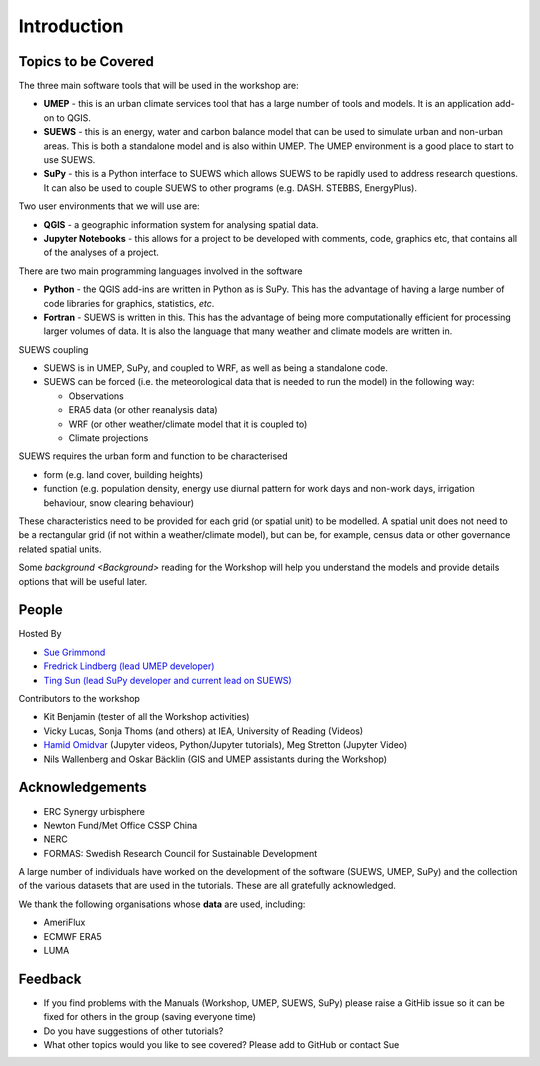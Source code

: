 .. _Intro1:

Introduction
--------------------


Topics to be Covered
~~~~~~~~~~~~~~~~~~~~~

The three main software tools that will be used in the workshop are:

- **UMEP** - this is an urban climate services tool that has a large number of tools and models. It is an application add-on to QGIS.
- **SUEWS** - this is an energy, water and carbon balance model that can be used to simulate urban and non-urban areas. This is both a standalone model and is also within UMEP. The UMEP environment is a good place to start to use SUEWS.
- **SuPy** - this is a Python interface to SUEWS which allows SUEWS to be rapidly used to address research questions. It can also be used to couple SUEWS to other programs (e.g. DASH. STEBBS, EnergyPlus).

Two user environments that we will use are:

- **QGIS** -  a geographic information system for analysing spatial data.
- **Jupyter Notebooks** - this allows for a project to be developed with comments, code, graphics etc, that contains all of the analyses of a project.

There are two main programming languages involved in the software

- **Python** - the QGIS add-ins are written in Python as is SuPy. This has the advantage of having a large number of code libraries for graphics, statistics, *etc*.
- **Fortran** - SUEWS is written in this. This has the advantage of being more computationally efficient for processing larger volumes of data. It is also the language that many weather and climate models are written in.

SUEWS coupling

- SUEWS is in UMEP, SuPy, and coupled to WRF, as well as being a standalone code.
- SUEWS can be forced (i.e. the meteorological data that is needed to run the model) in the following way:

  - Observations
  - ERA5 data (or other reanalysis data)
  - WRF (or other weather/climate model that it is coupled to)
  - Climate projections

SUEWS requires the urban form and function to be characterised

- form (e.g. land cover, building heights)
- function (e.g. population density, energy use diurnal pattern for work days and non-work days, irrigation behaviour, snow clearing behaviour)

These characteristics need to be provided for each grid (or spatial unit) to be modelled. A spatial unit does not need to be a rectangular grid (if not within a weather/climate model), but can be, for example, census data or other governance related spatial units.

Some `background <Background>` reading for the Workshop will help you understand the models and provide details options that will be useful later.


People
~~~~~~

Hosted By

- `Sue Grimmond <https://research.reading.ac.uk/meteorology/people/sue-grimmond/>`_
- `Fredrick Lindberg (lead UMEP developer) <https://www.researchgate.net/profile/Fredrik_Lindberg2>`_
- `Ting Sun (lead SuPy developer and current lead on SUEWS) <https://www.researchgate.net/profile/Ting_Sun2>`_

Contributors to the workshop

- Kit Benjamin (tester of all the Workshop activities)
- Vicky Lucas, Sonja Thoms (and others) at IEA, University of Reading (Videos)
- `Hamid Omidvar <https://www.researchgate.net/profile/Hamidreza_Omidvar/experience>`_ (Jupyter videos, Python/Jupyter tutorials), Meg Stretton (Jupyter Video)
- Nils Wallenberg and Oskar Bäcklin (GIS and UMEP assistants during the Workshop)


Acknowledgements
~~~~~~~~~~~~~~~~

- ERC Synergy urbisphere
- Newton Fund/Met Office CSSP China
- NERC
- FORMAS: Swedish Research Council for Sustainable Development

A large number of individuals have worked on the development of the software (SUEWS, UMEP, SuPy) and the collection of the various datasets that are used in the tutorials. These are all gratefully acknowledged.

We thank the following organisations whose **data** are used, including:

- AmeriFlux
- ECMWF ERA5
- LUMA

Feedback
~~~~~~~~

- If you find problems with the Manuals (Workshop, UMEP, SUEWS, SuPy) please raise a GitHib issue so it can be fixed for others in the group (saving everyone time)
- Do you have suggestions of other tutorials?
- What other topics would you like to see covered? Please add to GitHub or contact Sue





